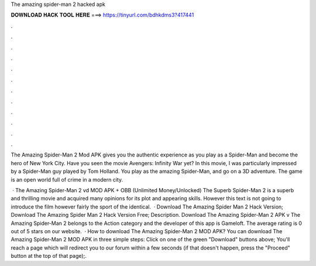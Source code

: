 The amazing spider-man 2 hacked apk



𝐃𝐎𝐖𝐍𝐋𝐎𝐀𝐃 𝐇𝐀𝐂𝐊 𝐓𝐎𝐎𝐋 𝐇𝐄𝐑𝐄 ===> https://tinyurl.com/bdhkdms3?417441



.



.



.



.



.



.



.



.



.



.



.



.

The Amazing Spider-Man 2 Mod APK gives you the authentic experience as you play as a Spider-Man and become the hero of New York City. Have you seen the movie Avengers: Infinity War yet? In this movie, I was particularly impressed by a Spider-Man guy played by Tom Holland. You play as the amazing Spider-Man, and go on a 3D adventure. The game is an open world full of crime in a modern city.

 · The Amazing Spider-Man 2 vd MOD APK + OBB (Unlimited Money/Unlocked) The Superb Spider-Man 2 is a superb and thrilling movie and acquired many opinions for its plot and appearing skills. However this text is not going to introduce the film however fairly the sport of the identical.  · Download The Amazing Spider Man 2 Hack Version; Download The Amazing Spider Man 2 Hack Version Free; Description. Download The Amazing Spider-Man 2 APK v The Amazing Spider-Man 2 belongs to the Action category and the developer of this app is Gameloft. The average rating is 0 out of 5 stars on our website.  · How to download The Amazing Spider-Man 2 MOD APK? You can download The Amazing Spider-Man 2 MOD APK in three simple steps: Click on one of the green "Download" buttons above; You'll reach a page which will redirect you to our forum within a few seconds (if that doesn't happen, press the "Proceed" button at the top of that page);.
